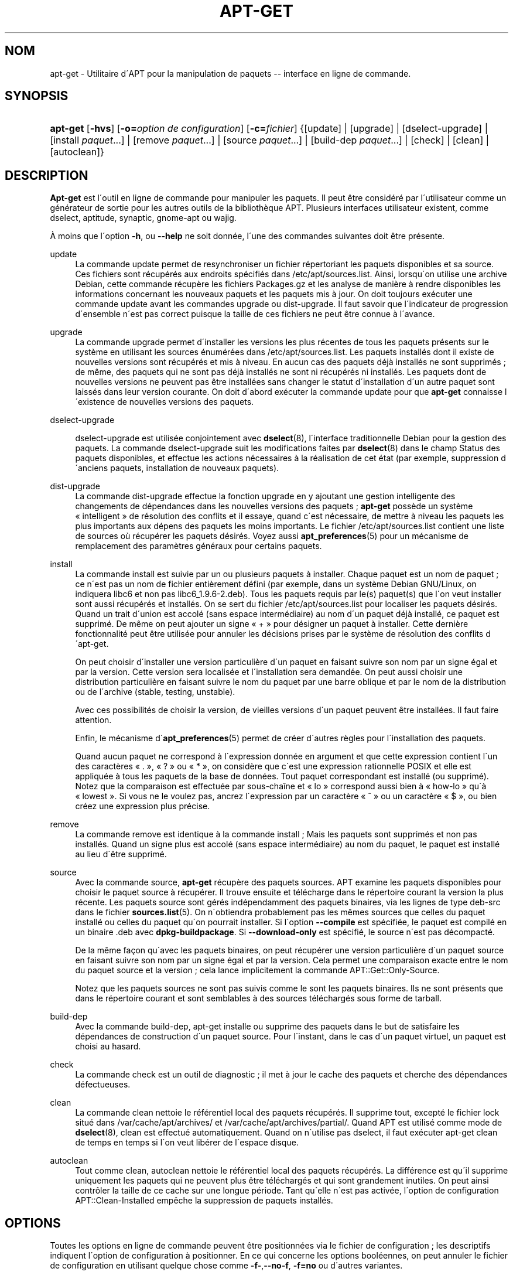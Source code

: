 '\" t
.\"     Title: apt-get
.\"    Author: Jason Gunthorpe
.\" Generator: DocBook XSL Stylesheets v1.75.1 <http://docbook.sf.net/>
.\"      Date: 29 F\('evrier 2004
.\"    Manual: [FIXME: manual]
.\"    Source: Linux
.\"  Language: French
.\"
.TH "APT\-GET" "8" "29 F\('evrier 2004" "Linux" "[FIXME: manual]"
.\" -----------------------------------------------------------------
.\" * set default formatting
.\" -----------------------------------------------------------------
.\" disable hyphenation
.nh
.\" disable justification (adjust text to left margin only)
.ad l
.\" -----------------------------------------------------------------
.\" * MAIN CONTENT STARTS HERE *
.\" -----------------------------------------------------------------
.SH "NOM"
apt-get \- Utilitaire d\'APT pour la manipulation de paquets \-\- interface en ligne de commande\&.
.SH "SYNOPSIS"
.HP \w'\fBapt\-get\fR\ 'u
\fBapt\-get\fR [\fB\-hvs\fR] [\fB\-o=\fR\fB\fIoption\ de\ configuration\fR\fR] [\fB\-c=\fR\fB\fIfichier\fR\fR] {[update] | [upgrade] | [dselect\-upgrade] | [install\ \fIpaquet\fR...] | [remove\ \fIpaquet\fR...] | [source\ \fIpaquet\fR...] | [build\-dep\ \fIpaquet\fR...] | [check] | [clean] | [autoclean]}
.SH "DESCRIPTION"
.PP

\fBApt\-get\fR
est l\'outil en ligne de commande pour manipuler les paquets\&. Il peut \(^etre consid\('er\('e par l\'utilisateur comme un g\('en\('erateur de sortie pour les autres outils de la biblioth\(`eque APT\&. Plusieurs interfaces utilisateur existent, comme dselect, aptitude, synaptic, gnome\-apt ou wajig\&.
.PP
\(`A moins que l\'option
\fB\-h\fR, ou
\fB\-\-help\fR
ne soit donn\('ee, l\'une des commandes suivantes doit \(^etre pr\('esente\&.
.PP
update
.RS 4
La commande
update
permet de resynchroniser un fichier r\('epertoriant les paquets disponibles et sa source\&. Ces fichiers sont r\('ecup\('er\('es aux endroits sp\('ecifi\('es dans
/etc/apt/sources\&.list\&. Ainsi, lorsqu\'on utilise une archive Debian, cette commande r\('ecup\(`ere les fichiers
Packages\&.gz
et les analyse de mani\(`ere \(`a rendre disponibles les informations concernant les nouveaux paquets et les paquets mis \(`a jour\&. On doit toujours ex\('ecuter une commande
update
avant les commandes
upgrade
ou
dist\-upgrade\&. Il faut savoir que l\'indicateur de progression d\'ensemble n\'est pas correct puisque la taille de ces fichiers ne peut \(^etre connue \(`a l\'avance\&.
.RE
.PP
upgrade
.RS 4
La commande
upgrade
permet d\'installer les versions les plus r\('ecentes de tous les paquets pr\('esents sur le syst\(`eme en utilisant les sources \('enum\('er\('ees dans
/etc/apt/sources\&.list\&. Les paquets install\('es dont il existe de nouvelles versions sont r\('ecup\('er\('es et mis \(`a niveau\&. En aucun cas des paquets d\('ej\(`a install\('es ne sont supprim\('es\ \&; de m\(^eme, des paquets qui ne sont pas d\('ej\(`a install\('es ne sont ni r\('ecup\('er\('es ni install\('es\&. Les paquets dont de nouvelles versions ne peuvent pas \(^etre install\('ees sans changer le statut d\'installation d\'un autre paquet sont laiss\('es dans leur version courante\&. On doit d\'abord ex\('ecuter la commande
update
pour que
\fBapt\-get\fR
connaisse l\'existence de nouvelles versions des paquets\&.
.RE
.PP
dselect\-upgrade
.RS 4

dselect\-upgrade
est utilis\('ee conjointement avec
\fBdselect\fR(8), l\'interface traditionnelle Debian pour la gestion des paquets\&. La commande
dselect\-upgrade
suit les modifications faites par
\fBdselect\fR(8)
dans le champ
Status
des paquets disponibles, et effectue les actions n\('ecessaires \(`a la r\('ealisation de cet \('etat (par exemple, suppression d\'anciens paquets, installation de nouveaux paquets)\&.
.RE
.PP
dist\-upgrade
.RS 4
La commande
dist\-upgrade
effectue la fonction
upgrade
en y ajoutant une gestion intelligente des changements de d\('ependances dans les nouvelles versions des paquets\ \&;
\fBapt\-get\fR
poss\(`ede un syst\(`eme \(Fo\ \&intelligent\ \&\(Fc de r\('esolution des conflits et il essaye, quand c\'est n\('ecessaire, de mettre \(`a niveau les paquets les plus importants aux d\('epens des paquets les moins importants\&. Le fichier
/etc/apt/sources\&.list
contient une liste de sources o\(`u r\('ecup\('erer les paquets d\('esir\('es\&. Voyez aussi
\fBapt_preferences\fR(5)
pour un m\('ecanisme de remplacement des param\(`etres g\('en\('eraux pour certains paquets\&.
.RE
.PP
install
.RS 4
La commande
install
est suivie par un ou plusieurs paquets \(`a installer\&. Chaque paquet est un nom de paquet\ \&; ce n\'est pas un nom de fichier enti\(`erement d\('efini (par exemple, dans un syst\(`eme Debian GNU/Linux, on indiquera libc6 et non pas
libc6_1\&.9\&.6\-2\&.deb)\&. Tous les paquets requis par le(s) paquet(s) que l\'on veut installer sont aussi r\('ecup\('er\('es et install\('es\&. On se sert du fichier
/etc/apt/sources\&.list
pour localiser les paquets d\('esir\('es\&. Quand un trait d\'union est accol\('e (sans espace interm\('ediaire) au nom d\'un paquet d\('ej\(`a install\('e, ce paquet est supprim\('e\&. De m\(^eme on peut ajouter un signe \(Fo\ \&+\ \&\(Fc pour d\('esigner un paquet \(`a installer\&. Cette derni\(`ere fonctionnalit\('e peut \(^etre utilis\('ee pour annuler les d\('ecisions prises par le syst\(`eme de r\('esolution des conflits d\'apt\-get\&.
.sp
On peut choisir d\'installer une version particuli\(`ere d\'un paquet en faisant suivre son nom par un signe \('egal et par la version\&. Cette version sera localis\('ee et l\'installation sera demand\('ee\&. On peut aussi choisir une distribution particuli\(`ere en faisant suivre le nom du paquet par une barre oblique et par le nom de la distribution ou de l\'archive (stable, testing, unstable)\&.
.sp
Avec ces possibilit\('es de choisir la version, de vieilles versions d\'un paquet peuvent \(^etre install\('ees\&. Il faut faire attention\&.
.sp
Enfin, le m\('ecanisme d\'\fBapt_preferences\fR(5)
permet de cr\('eer d\'autres r\(`egles pour l\'installation des paquets\&.
.sp
Quand aucun paquet ne correspond \(`a l\'expression donn\('ee en argument et que cette expression contient l\'un des caract\(`eres \(Fo\ \&\&.\ \&\(Fc, \(Fo\ \&?\ \&\(Fc ou \(Fo\ \&*\ \&\(Fc, on consid\(`ere que c\'est une expression rationnelle POSIX et elle est appliqu\('ee \(`a tous les paquets de la base de donn\('ees\&. Tout paquet correspondant est install\('e (ou supprim\('e)\&. Notez que la comparaison est effectu\('ee par sous\-cha\(^ine et \(Fo\ \&lo\ \&\(Fc correspond aussi bien \(`a \(Fo\ \&how\-lo\ \&\(Fc qu\'\(`a \(Fo\ \&lowest\ \&\(Fc\&. Si vous ne le voulez pas, ancrez l\'expression par un caract\(`ere \(Fo\ \&^\ \&\(Fc ou un caract\(`ere \(Fo\ \&$\ \&\(Fc, ou bien cr\('eez une expression plus pr\('ecise\&.
.RE
.PP
remove
.RS 4
La commande
remove
est identique \(`a la commande
install\ \&; Mais les paquets sont supprim\('es et non pas install\('es\&. Quand un signe plus est accol\('e (sans espace interm\('ediaire) au nom du paquet, le paquet est install\('e au lieu d\'\(^etre supprim\('e\&.
.RE
.PP
source
.RS 4
Avec la commande
source,
\fBapt\-get\fR
r\('ecup\(`ere des paquets sources\&. APT examine les paquets disponibles pour choisir le paquet source \(`a r\('ecup\('erer\&. Il trouve ensuite et t\('el\('echarge dans le r\('epertoire courant la version la plus r\('ecente\&. Les paquets source sont g\('er\('es ind\('ependamment des paquets binaires, via les lignes de type
deb\-src
dans le fichier
\fBsources.list\fR(5)\&. On n\'obtiendra probablement pas les m\(^emes sources que celles du paquet install\('e ou celles du paquet qu\'on pourrait installer\&. Si l\'option
\fB\-\-compile\fR
est sp\('ecifi\('ee, le paquet est compil\('e en un binaire \&.deb avec
\fBdpkg\-buildpackage\fR\&. Si
\fB\-\-download\-only\fR
est sp\('ecifi\('e, le source n\'est pas d\('ecompact\('e\&.
.sp
De la m\(^eme fa\(,con qu\'avec les paquets binaires, on peut r\('ecup\('erer une version particuli\(`ere d\'un paquet source en faisant suivre son nom par un signe \('egal et par la version\&. Cela permet une comparaison exacte entre le nom du paquet source et la version\ \&; cela lance implicitement la commande
APT::Get::Only\-Source\&.
.sp
Notez que les paquets sources ne sont pas suivis comme le sont les paquets binaires\&. Ils ne sont pr\('esents que dans le r\('epertoire courant et sont semblables \(`a des sources t\('el\('echarg\('es sous forme de tarball\&.
.RE
.PP
build\-dep
.RS 4
Avec la commande
build\-dep, apt\-get installe ou supprime des paquets dans le but de satisfaire les d\('ependances de construction d\'un paquet source\&. Pour l\'instant, dans le cas d\'un paquet virtuel, un paquet est choisi au hasard\&.
.RE
.PP
check
.RS 4
La commande
check
est un outil de diagnostic\ \&; il met \(`a jour le cache des paquets et cherche des d\('ependances d\('efectueuses\&.
.RE
.PP
clean
.RS 4
La commande
clean
nettoie le r\('ef\('erentiel local des paquets r\('ecup\('er\('es\&. Il supprime tout, except\('e le fichier lock situ\('e dans
/var/cache/apt/archives/
et
/var/cache/apt/archives/partial/\&. Quand APT est utilis\('e comme mode de
\fBdselect\fR(8),
clean
est effectu\('e automatiquement\&. Quand on n\'utilise pas dselect, il faut ex\('ecuter
apt\-get clean
de temps en temps si l\'on veut lib\('erer de l\'espace disque\&.
.RE
.PP
autoclean
.RS 4
Tout comme
clean,
autoclean
nettoie le r\('ef\('erentiel local des paquets r\('ecup\('er\('es\&. La diff\('erence est qu\'il supprime uniquement les paquets qui ne peuvent plus \(^etre t\('el\('echarg\('es et qui sont grandement inutiles\&. On peut ainsi contr\(^oler la taille de ce cache sur une longue p\('eriode\&. Tant qu\'elle n\'est pas activ\('ee, l\'option de configuration
APT::Clean\-Installed
emp\(^eche la suppression de paquets install\('es\&.
.RE
.SH "OPTIONS"
.PP
Toutes les options en ligne de commande peuvent \(^etre positionn\('ees via le fichier de configuration\ \&; les descriptifs indiquent l\'option de configuration \(`a positionner\&. En ce qui concerne les options bool\('eennes, on peut annuler le fichier de configuration en utilisant quelque chose comme
\fB\-f\-\fR,\fB\-\-no\-f\fR,
\fB\-f=no\fR
ou d\'autres variantes\&.
.PP
\fB\-d\fR, \fB\-\-download\-only\fR
.RS 4
R\('ecup\('eration seule\ \&; les paquets sont r\('ecup\('er\('es mais ne sont ni d\('epaquet\('es ni install\('es\&. \('El\('ement de configuration\ \&:
APT::Get::Download\-Only\&.
.RE
.PP
\fB\-f\fR, \fB\-\-fix\-broken\fR
.RS 4
Correction\ \&; essaye de r\('eparer un syst\(`eme dont les d\('ependances sont d\('efectueuses\&. Cette option, utilis\('ee avec install ou remove, peut omettre tout paquet de fa\(,con \(`a permettre \(`a APT de d\('eduire une solution viable\&. Chaque paquet sp\('ecifi\('e doit compl\(`etement corriger le probl\(`eme\&. Cette option est quelquefois n\('ecessaire lorsque l\'on ex\('ecute APT pour la premi\(`ere fois\ \&; APT lui\-m\(^eme interdit les d\('ependances d\('efectueuses dans un syst\(`eme\&. Il est possible que la structure de d\('ependances d\'un syst\(`eme soit tellement corrompue qu\'elle requiert une intervention manuelle (ce qui veut dire la plupart du temps utiliser
\fBdselect\fR(8)
ou
\fBdpkg \-\-remove\fR
pour \('eliminer les paquets en cause)\&. L\'utilisation de cette option conjointement avec
\fB\-m\fR
peut produire une erreur dans certaines situations\&. \('El\('ement de configuration\ \&:
APT::Get::Fix\-Broken\&.
.RE
.PP
\fB\-m\fR, \fB\-\-ignore\-missing\fR, \fB\-\-fix\-missing\fR
.RS 4
Ignorer les paquets manquants\ \&; si des paquets ne peuvent \(^etre r\('ecup\('er\('es, ou, apr\(`es r\('ecup\('eration, ne satisfont pas au contr\(^ole d\'int\('egrit\('e, cette commande met ces paquets de c\(^ot\('e et g\(`ere le r\('esultat\&. Utiliser cette option conjointement avec
\fB\-f\fR
peut produire une erreur dans certaines situations\&. Quand un paquet, s\('electionn\('e pour une installation (particuli\(`erement si c\'est mentionn\('e en ligne de commande), ne peut \(^etre r\('ecup\('er\('e, il est mis silencieusement de c\(^ot\('e\&. \('El\('ement de configuration\ \&:
APT::Get::Fix\-Missing\&.
.RE
.PP
\fB\-\-no\-download\fR
.RS 4
Pas de r\('ecup\('eration\&. Le mieux est d\'utiliser cette option avec
\fB\-\-ignore\-missing\fR
pour forcer APT \(`a n\'utiliser que les \&.deb qu\'il a d\('ej\(`a r\('ecup\('er\('es\&. \('El\('ement de configuration\ \&:
APT::Get::Download\&.
.RE
.PP
\fB\-q\fR, \fB\-\-quiet\fR
.RS 4
Mode silencieux\ \&; cette commande produit une sortie destin\('ee \(`a l\'enregistrement dans un fichier\-journal en omettant les indicateurs de progression\&. Un plus grand nombre de \(Fo\ \&q\ \&\(Fc (2 au plus) produit un plus grand silence\&. On peut aussi utiliser
\fB\-q=#\fR
pour positionner le niveau de silence, et annuler le fichier de configuration\&. Notez qu\'un niveau de silence \('egal \(`a 2 implique
\fB\-y\fR
et vous ne devez jamais utiliser
\fB\-qq\fR
sans l\'accompagner d\'un modificateur tel que
\fB\-d\fR,
\fB\-\-print\-uris\fR
ou
\fB\-s\fR\ \&: APT pourrait ex\('ecuter des actions inattendues\ \&! \('El\('ement de configuration\ \&:
quiet\&.
.RE
.PP
\fB\-s\fR, \fB\-\-simulate\fR, \fB\-\-just\-print\fR, \fB\-\-dry\-run\fR, \fB\-\-recon\fR, \fB\-\-no\-act\fR
.RS 4
Simulation\ \&; cette commande r\('ealise une simulation des actions qui seraient ex\('ecut\('ees mais ne modifie pas le syst\(`eme\&. \('El\('ement de configuration\ \&:
APT::Get::Simulate\&.
.sp
La simulation affiche une s\('erie de lignes repr\('esentant chacune une op\('eration de dpkg, Configure (Conf),Remove (Remv),Unpack (Inst)\&. Les crochets encadrent des paquets endommag\('es et des crochets n\'encadrant rien indiquent que les dommages n\'ont aucune cons\('equence (rare)\&.
.RE
.PP
\fB\-y\fR, \fB\-\-yes\fR, \fB\-\-assume\-yes\fR
.RS 4
R\('epond automatiquement oui aux questions\ \&; pr\('esume \(Fo\ \&oui\ \&\(Fc comme r\('eponse \(`a toutes les questions et s\'ex\('ecute de mani\(`ere non interactive\&. Dans le cas d\'une situation ind\('esirable, comme le changement d\'un paquet gel\('e, l\'installation d\'un paquet non authentifi\('e ou la suppression d\'un paquet essentiel,
apt\-get
s\'interrompt\&. \('El\('ement de configuration\ \&:
APT::Get::Assume\-Yes\&.
.RE
.PP
\fB\-u\fR, \fB\-\-show\-upgraded\fR
.RS 4
Afficher les paquets mis \(`a niveau\ \&; affiche une liste de tous les paquets \(`a mettre \(`a niveau\&. \('El\('ement de configuration\ \&:
APT::Get::Show\-Upgraded\&.
.RE
.PP
\fB\-V\fR, \fB\-\-verbose\-versions\fR
.RS 4
Afficher les versions compl\(`etes des paquets install\('es ou mis \(`a niveau\&. \('El\('ement de configuration\ \&:
APT::Get::Show\-Versions\&.
.RE
.PP
\fB\-b\fR, \fB\-\-compile\fR, \fB\-\-build\fR
.RS 4
Cette commande compile un paquet source apr\(`es l\'avoir r\('ecup\('er\('e\&. \('El\('ement de configuration\ \&:
APT::Get::Compile\&.
.RE
.PP
\fB\-\-ignore\-hold\fR
.RS 4
Cette commande ignore la marque \(Fo\ \&Hold\ \&\(Fc d\'un paquet\ \&; par ce biais,
\fBapt\-get\fR
ignore un \(Fo\ \&hold\ \&\(Fc plac\('e sur un paquet\&. cela peut \(^etre utile avec
dist\-upgrade
pour annuler un grand nombre de \(Fo\ \&hold\ \&\(Fc ind\('esirables\&. \('El\('ement de configuration\ \&:
APT::Ignore\-Hold\&.
.RE
.PP
\fB\-\-no\-upgrade\fR
.RS 4
Aucune mise \(`a niveau\ \&; quand elle est utilis\('ee avec
install, cette commande emp\(^eche les paquets list\('es sur la ligne de commande d\'\(^etre mis \(`a niveau\&. \('El\('ement de configuration\ \&:
APT::Get::Upgrade\&.
.RE
.PP
\fB\-\-force\-yes\fR
.RS 4
Forcer l\'acceptation\ \&; cette option est dangereuse parce qu\'elle laisse APT continuer sans poser de questions quand il r\('ealise quelque chose de potentiellement dommageable\&. Cette option ne doit \(^etre utilis\('ee que dans des circonstances tr\(`es sp\('eciales\&. Utiliser
force\-yes
peut d\('etruire le syst\(`eme\ \&! \('El\('ement de configuration\ \&:
APT::Get::force\-yes\&.
.RE
.PP
\fB\-\-print\-uris\fR
.RS 4
Au lieu d\'aller chercher les paquets \(`a installer, leurs URI sont affich\('ees\&. Chaque URI a un chemin, un nom de fichier destination, une taille et une cl\('e md5 attendue\&. Notez que le nom de fichier \(`a afficher ne correspond pas toujours au nom de fichier sur le site distant\ \&! Cette option fonctionne aussi avec la commande
source
et avec la commande
update\&. Avec la commande
update, la somme MD5 et la taille ne sont pas donn\('ees et c\'est \(`a l\'utilisateur de d\('ecompresser les fichiers compress\('es\&. \('El\('ement de configuration\ \&:
APT::Get::Print\-URIs\&.
.RE
.PP
\fB\-\-purge\fR
.RS 4
Utiliser purge \(`a la place de remove pour supprimer tout ce qui peut \(^etre supprim\('e\&. Un ast\('erisque (*) sera affich\('e pr\(`es des paquets qui vont \(^etre purg\('es\&. \('El\('ement de configuration\ \&:
APT::Get::Purge\&.
.RE
.PP
\fB\-\-reinstall\fR
.RS 4
R\('einstaller les paquets d\('ej\(`a install\('es avec leur version la plus r\('ecente\&. \('El\('ement de configuration\ \&:
APT::Get::ReInstall\&.
.RE
.PP
\fB\-\-list\-cleanup\fR
.RS 4
Cette option est activ\('ee par d\('efaut\ \&; utilisez
\-\-no\-list\-cleanup
pour la d\('esactiver\&. Quand elle est activ\('ee,
\fBapt\-get\fR
g\(`ere automatiquement le contenu de
/var/lib/apt/lists
afin d\'assurer que les fichiers obsol\(`etes soient effac\('es\&. La seule raison de la d\('esactiver est une modification fr\('equente de votre liste de sources\&. \('El\('ement de configuration\ \&:
APT::Get::List\-Cleanup\&.
.RE
.PP
\fB\-t\fR, \fB\-\-target\-release\fR, \fB\-\-default\-release\fR
.RS 4
Cette option contr\(^ole l\'entr\('ee par d\('efaut pour les questions de distribution\ \&; une \('etiquette (pin) par d\('efaut dont la priorit\('e vaut 990 est cr\('e\('e en utilisant la cha\(^ine sp\('ecifi\('ee\&. Le fichier des pr\('ef\('erences peut annuler cette d\('ecision\&. En clair, cette option permet de contr\(^oler simplement dans quelle distribution seront r\('ecup\('er\('es les paquets\&. Par exemple\ \&:
\fB\-t \'2\&.1*\'\fR
ou
\fB\-t unstable\fR\&. \('El\('ement de configuration\ \&:
APT::Default\-Release\&. Voyez aussi la page de manuel d\'\fBapt_preferences\fR(5)\&.
.RE
.PP
\fB\-\-trivial\-only\fR
.RS 4
Ne r\('ealise que les op\('erations \(Fo\ \&triviales\ \&\(Fc\&. Logiquement ceci peut \(^etre consid\('er\('e comme relatif \(`a
\fB\-\-assume\-yes\fR\&. Alors que
\fB\-\-assume\-yes\fR
r\('epond oui \(`a n\'importe quelle question,
\fB\-\-trivial\-only\fR
r\('epond non\&. \('El\('ement de configuration\ \&:
APT::Get::Trivial\-Only\&.
.RE
.PP
\fB\-\-no\-remove\fR
.RS 4
Quand des paquets doivent \(^etre supprim\('es, apt\-get s\'arr\(^ete imm\('ediatement sans poser de questions\&. \('El\('ement de configuration\ \&:
APT::Get::Remove\&.
.RE
.PP
\fB\-\-only\-source\fR
.RS 4
Cette option n\'a de sens qu\'avec les commandes
source
et
build\-dep\&. Elle indique que les noms de sources donn\('es ne doivent pas \(^etre rep\('er\('es \(`a travers le tableau des binaires\&. Cela signifie que si cette option est choisie, la commande
source
acceptera seulement des noms de paquets source comme argument\ \&; elle n\'acceptera pas de les rechercher \(`a partir des noms de paquets binaires correspondants\&. \('El\('ement de configuration\ \&:
APT::Get::Only\-Source
.RE
.PP
\fB\-\-diff\-only\fR, \fB\-\-tar\-only\fR
.RS 4
Ne r\('ecup\('erer que le fichier diff ou tar d\'une archive de source\&. \('El\('ement de configuration\ \&:
APT::Get::Diff\-Only
et
APT::Get::Tar\-Only\&.
.RE
.PP
\fB\-\-arch\-only\fR
.RS 4
Ne traiter que les d\('ependances de construction pour telle architecture\&. \('El\('ement de configuration\ \&:
APT::Get::Arch\-Only
.RE
.PP
\fB\-\-allow\-unauthenticated\fR
.RS 4
Ignorer le fait que les paquets ne peuvent pas \(^etre authentifi\('es ; pas d\'interrogation de l\'utilisateur\&. C\'est tr\(`es utile pour certains outils comme pbuilder \('El\('ement de configuration\ \&:
APT::Get::AllowUnauthenticated\&.
.RE
.PP
\fB\-h\fR, \fB\-\-help\fR
.RS 4
Affiche un mode d\'emploi succinct\&.
.RE
.PP
\fB\-v\fR, \fB\-\-version\fR
.RS 4
Affiche la version du programme\&.
.RE
.PP
\fB\-c\fR, \fB\-\-config\-file\fR
.RS 4
Fichier de configuration\ \&; indique quel fichier de configuration utiliser\&. Le programme lit le fichier de configuration par d\('efaut, puis celui\-ci\&. Voyez
\fBapt.conf\fR(5)
pour la syntaxe\&.
.RE
.PP
\fB\-o\fR, \fB\-\-option\fR
.RS 4
Donne une option de configuration\ \&; cela fixe une option de configuration arbitraire\&. La syntaxe est :
\fB\-o Foo::Bar=bar\fR\&.
.RE
.SH "FICHIERS"
.PP
/etc/apt/sources\&.list
.RS 4
Liste les emplacements o\(`u aller chercher les paquets\&. \('El\('ement de configuration\ \&:
Dir::Etc::SourceList\&.
.RE
.PP
/etc/apt/apt\&.conf
.RS 4
Fichier de configuration d\'APT\&. \('El\('ement de configuration\ \&:
Dir::Etc::Main\&.
.RE
.PP
/etc/apt/apt\&.conf\&.d/
.RS 4
\('El\('ements du fichier de configuration d\'APT\&. \('El\('ement de configuration\ \&:
Dir::Etc::Parts\&.
.RE
.PP
/etc/apt/preferences
.RS 4
Fichier des pr\('ef\('erences\&. C\'est dans ce fichier qu\'on peut faire de l\'\('etiquetage (pinning) c\'est\-\(`a\-dire, choisir d\'obtenir des paquets d\'une source distincte ou d\'une distribution diff\('erente\&. \('El\('ement de configuration\ \&:
Dir::Etc::Preferences\&.
.RE
.PP
/var/cache/apt/archives/
.RS 4
Zone de stockage pour les paquets r\('ecup\('er\('es\&. \('El\('ement de configuration\ \&:
Dir::Cache::Archives\&.
.RE
.PP
/var/cache/apt/archives/partial/
.RS 4
Zone de stockage pour les paquets en transit\&. \('El\('ement de configuration\ \&:
Dir::Cache::Archives
(implicitement, partial)\&.
.RE
.PP
/var/lib/apt/lists/
.RS 4
Zone de stockage des informations concernant chaque ressource sp\('ecifi\('ee dans
\fBsources.list\fR(5)\&. \('El\('ement de configuration\ \&:
Dir::State::Lists\&.
.RE
.PP
/var/lib/apt/lists/partial/
.RS 4
Zone de stockage pour les informations d\'\('etat des paquets en transit\&. \('El\('ement de configuration\ \&:
Dir::State::Lists
(implicit partial)\&.
.RE
.SH "VOIR AUSSI"
.PP

\fBapt-cache\fR(8),
\fBapt-cdrom\fR(8),
\fBdpkg\fR(8),
\fBdselect\fR(8),
\fBsources.list\fR(5),
\fBapt.conf\fR(5),
\fBapt-config\fR(8), le guide \(Fo\ \&APT users guide\ \&\(Fc dans /usr/share/doc/apt/,
\fBapt_preferences\fR(5), le guide APT\&.
.SH "DIAGNOSTIC"
.PP
\fBapt\-get\fR
renvoie z\('ero apr\(`es une op\('eration normale, le d\('ecimal 100 en cas d\'erreur\&.
.SH "BOGUES"
.PP
Voyez la
\m[blue]\fB page concernant les bogues d\'APT\fR\m[]\&\s-2\u[1]\d\s+2\&. Si vous voulez signaler un bogue, consultez le texte
/usr/share/doc/debian/bug\-reporting\&.txt
ou utilisez la commande
\fBreportbug\fR(1)\&.
.SH "TRADUCTION"
.PP
J\('er\(^ome Marant\&. 2000\ \&; mise \(`a jour : Philippe Batailler\&. 2005\&.
debian\-l10n\-french@lists\&.debian\&.org\&.
.SH "AUTHORS"
.PP
\fBJason Gunthorpe\fR
.RS 4
Auteur.
.RE
.PP
\fBAPT team\fR
.RS 4
Auteur.
.RE
.SH "NOTES"
.IP " 1." 4
page concernant les bogues d'APT
.RS 4
\%http://bugs.debian.org/src:apt
.RE
